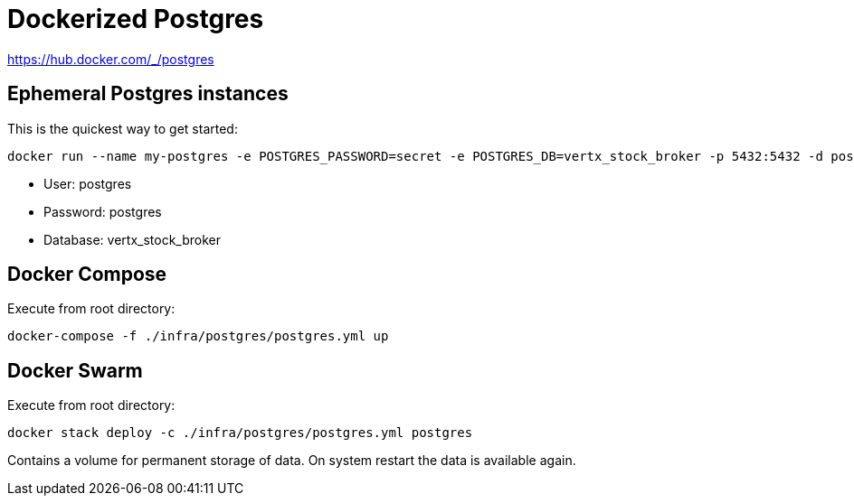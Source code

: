 = Dockerized Postgres

https://hub.docker.com/_/postgres

== Ephemeral Postgres instances

This is the quickest way to get started:

[source,shell]
----
docker run --name my-postgres -e POSTGRES_PASSWORD=secret -e POSTGRES_DB=vertx_stock_broker -p 5432:5432 -d postgres:13.1-alpine
----

* User: postgres
* Password: postgres
* Database: vertx_stock_broker

== Docker Compose

Execute from root directory:

[source,shell]
----
docker-compose -f ./infra/postgres/postgres.yml up
----

== Docker Swarm

Execute from root directory:

[source,shell]
----
docker stack deploy -c ./infra/postgres/postgres.yml postgres
----

Contains a volume for permanent storage of data.
On system restart the data is available again.
